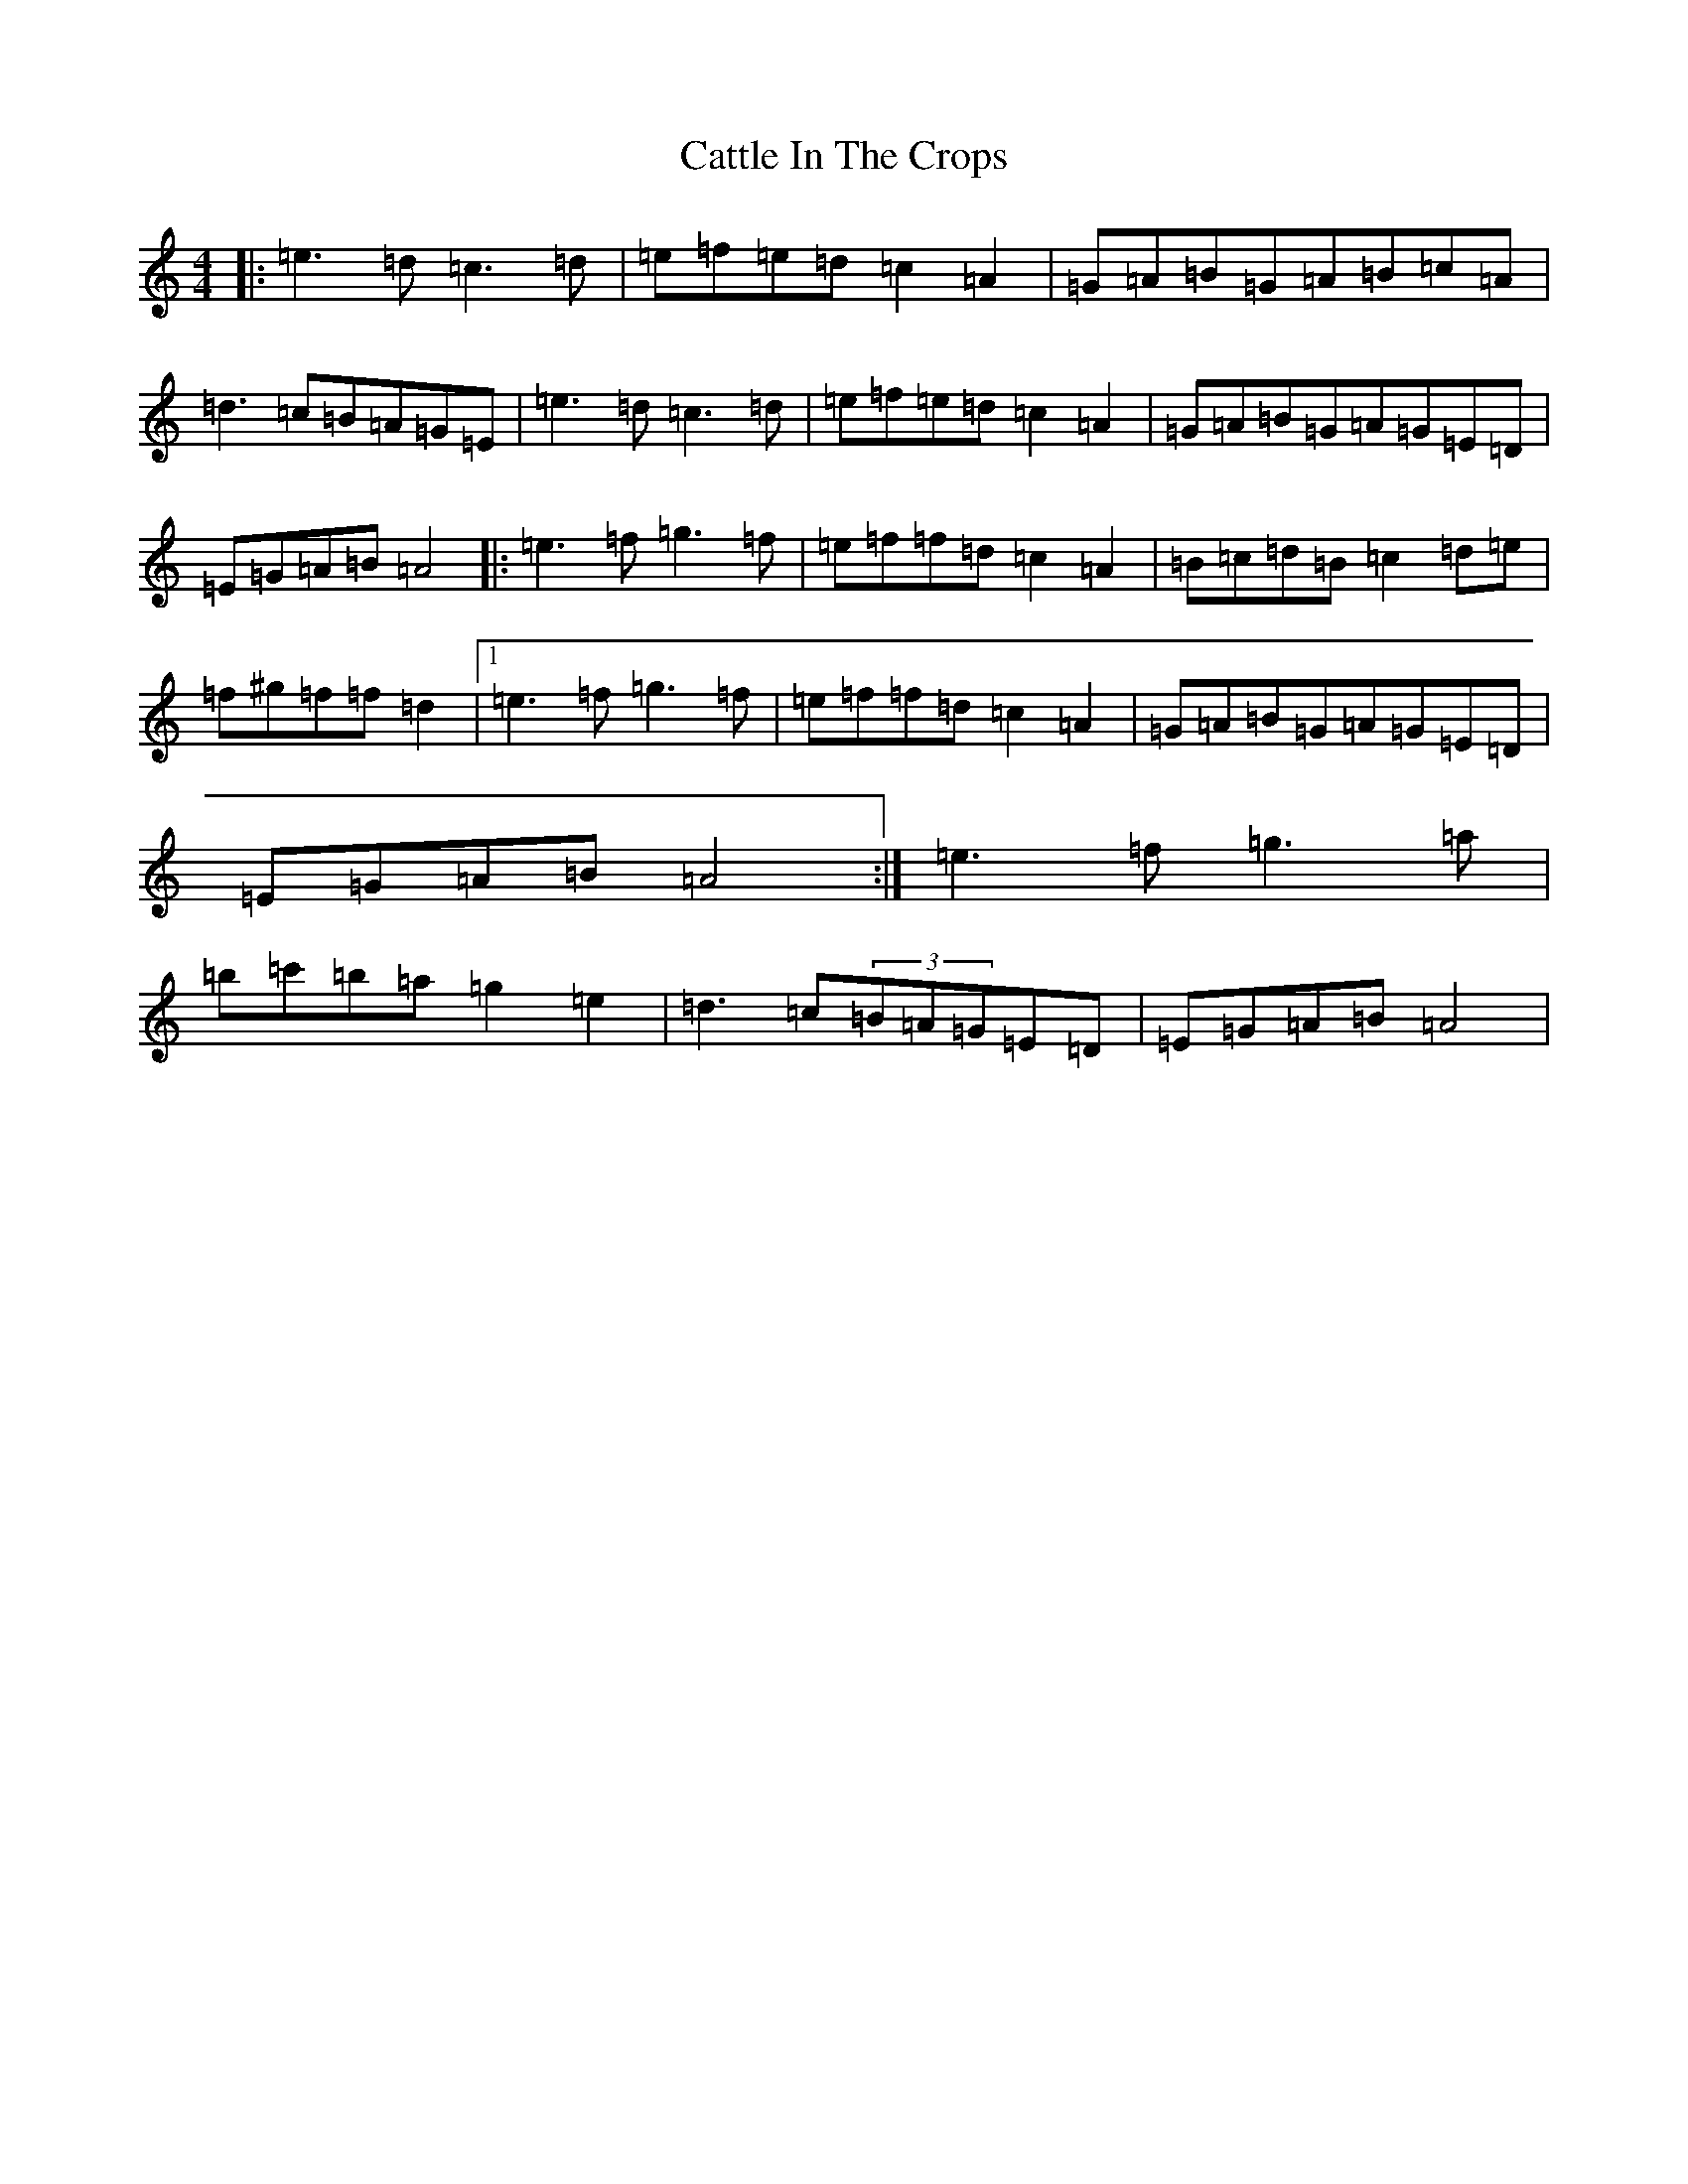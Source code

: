 X: 6286
T: Cattle In The Crops
S: https://thesession.org/tunes/1206#setting14498
Z: D Major
R: jig
M:4/4
L:1/8
K: C Major
|:=e3=d=c3=d|=e=f=e=d=c2=A2|=G=A=B=G=A=B=c=A|=d3=c=B=A=G=E|=e3=d=c3=d|=e=f=e=d=c2=A2|=G=A=B=G=A=G=E=D|=E=G=A=B=A4|:=e3=f=g3=f|=e=f=f=d=c2=A2|=B=c=d=B=c2=d=e|=f^g=f=f=d2|1=e3=f=g3=f|=e=f=f=d=c2=A2|=G=A=B=G=A=G=E=D|=E=G=A=B=A4:|=e3=f=g3=a|=b=c'=b=a=g2=e2|=d3=c(3=B=A=G=E=D|=E=G=A=B=A4|